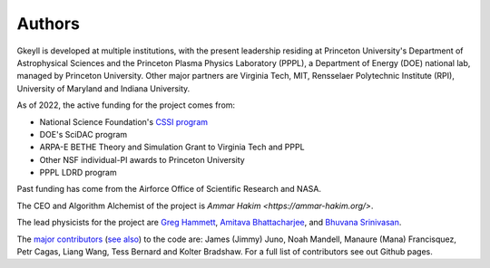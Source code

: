 Authors
+++++++

Gkeyll is developed at multiple institutions, with the present
leadership residing at Princeton University's Department of
Astrophysical Sciences and the Princeton Plasma Physics Laboratory
(PPPL), a Department of Energy (DOE) national lab, managed by
Princeton University. Other major partners are Virginia Tech, MIT,
Rensselaer Polytechnic Institute (RPI), University of Maryland and
Indiana University.

As of 2022, the active funding for the project comes from:

- National Science Foundation's `CSSI program
  <https://www.nsf.gov/awardsearch/showAward?AWD_ID=2209471&HistoricalAwards=false>`_
- DOE's SciDAC program
- ARPA-E BETHE Theory and Simulation Grant to Virginia Tech and PPPL
- Other NSF individual-PI awards to Princeton University
- PPPL LDRD program

Past funding has come from the Airforce Office of Scientific Research
and NASA.

The CEO and Algorithm Alchemist of the project is `Ammar Hakim
<https://ammar-hakim.org/>`.

The lead physicists for the project are `Greg Hammett
<https://w3.pppl.gov/~hammett/>`_, `Amitava Bhattacharjee
<https://theory.pppl.gov/people/profile.php?pid=1&n=Amitava-Bhattacharjee>`_,
and `Bhuvana Srinivasan
<https://www.aoe.vt.edu/people/faculty/srinivasan/personal-page.html>`_.

The `major contributors
<https://github.com/ammarhakim/gkyl/graphs/contributors>`_ (`see also
<https://github.com/ammarhakim/gkylzero/graphs/contributors>`_) to the
code are: James (Jimmy) Juno, Noah Mandell, Manaure (Mana)
Francisquez, Petr Cagas, Liang Wang, Tess Bernard and Kolter
Bradshaw. For a full list of contributors see out Github pages.

